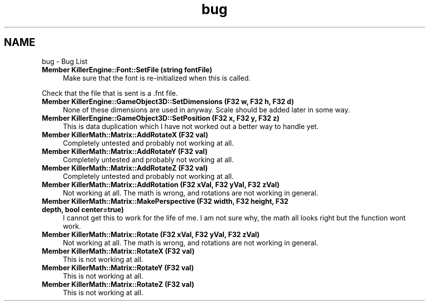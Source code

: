 .TH "bug" 3 "Thu Aug 9 2018" "Killer Engine" \" -*- nroff -*-
.ad l
.nh
.SH NAME
bug \- Bug List 

.IP "\fBMember \fBKillerEngine::Font::SetFile\fP (string fontFile)\fP" 1c
Make sure that the font is re-initialized when this is called\&. 
.PP
Check that the file that is sent is a \&.fnt file\&.  
.IP "\fBMember \fBKillerEngine::GameObject3D::SetDimensions\fP (F32 w, F32 h, F32 d)\fP" 1c
None of these dimensions are used in anyway\&. Scale should be added later in some way\&.  
.IP "\fBMember \fBKillerEngine::GameObject3D::SetPosition\fP (F32 x, F32 y, F32 z)\fP" 1c
This is data duplication which I have not worked out a better way to handle yet\&.  
.IP "\fBMember \fBKillerMath::Matrix::AddRotateX\fP (F32 val)\fP" 1c
Completely untested and probably not working at all\&.  
.IP "\fBMember \fBKillerMath::Matrix::AddRotateY\fP (F32 val)\fP" 1c
Completely untested and probably not working at all\&.  
.IP "\fBMember \fBKillerMath::Matrix::AddRotateZ\fP (F32 val)\fP" 1c
Completely untested and probably not working at all\&.  
.IP "\fBMember \fBKillerMath::Matrix::AddRotation\fP (F32 xVal, F32 yVal, F32 zVal)\fP" 1c
Not working at all\&. The math is wrong, and rotations are not working in general\&.  
.IP "\fBMember \fBKillerMath::Matrix::MakePerspective\fP (F32 width, F32 height, F32 depth, bool center=true)\fP" 1c
I cannot get this to work for the life of me\&. I am not sure why, the math all looks right but the function wont work\&.  
.IP "\fBMember \fBKillerMath::Matrix::Rotate\fP (F32 xVal, F32 yVal, F32 zVal)\fP" 1c
Not working at all\&. The math is wrong, and rotations are not working in general\&.  
.IP "\fBMember \fBKillerMath::Matrix::RotateX\fP (F32 val)\fP" 1c
This is not working at all\&.  
.IP "\fBMember \fBKillerMath::Matrix::RotateY\fP (F32 val)\fP" 1c
This is not working at all\&.  
.IP "\fBMember \fBKillerMath::Matrix::RotateZ\fP (F32 val)\fP" 1c
This is not working at all\&. 
.PP

